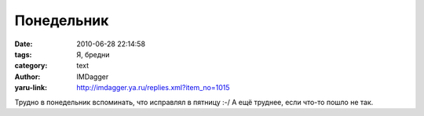 Понедельник
===========
:date: 2010-06-28 22:14:58
:tags: Я, бредни
:category: text
:author: IMDagger
:yaru-link: http://imdagger.ya.ru/replies.xml?item_no=1015

Трудно в понедельник вспоминать, что исправлял в пятницу :-/ А ещё
труднее, если что-то пошло не так.

